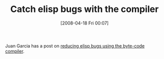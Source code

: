 #+POSTID: 96
#+DATE: [2008-04-18 Fri 00:07]
#+OPTIONS: toc:nil num:nil todo:nil pri:nil tags:nil ^:nil TeX:nil
#+CATEGORY: Link
#+TAGS: Programming Language, elisp
#+TITLE: Catch elisp bugs with the compiler

Juan Garcia has a post on [[http://juangarcia.890m.com/blog/2008/04/17/reducing-elisp-bugs-using-the-byte-code-compiler/][reducing elisp bugs using the byte-code compiler]].



